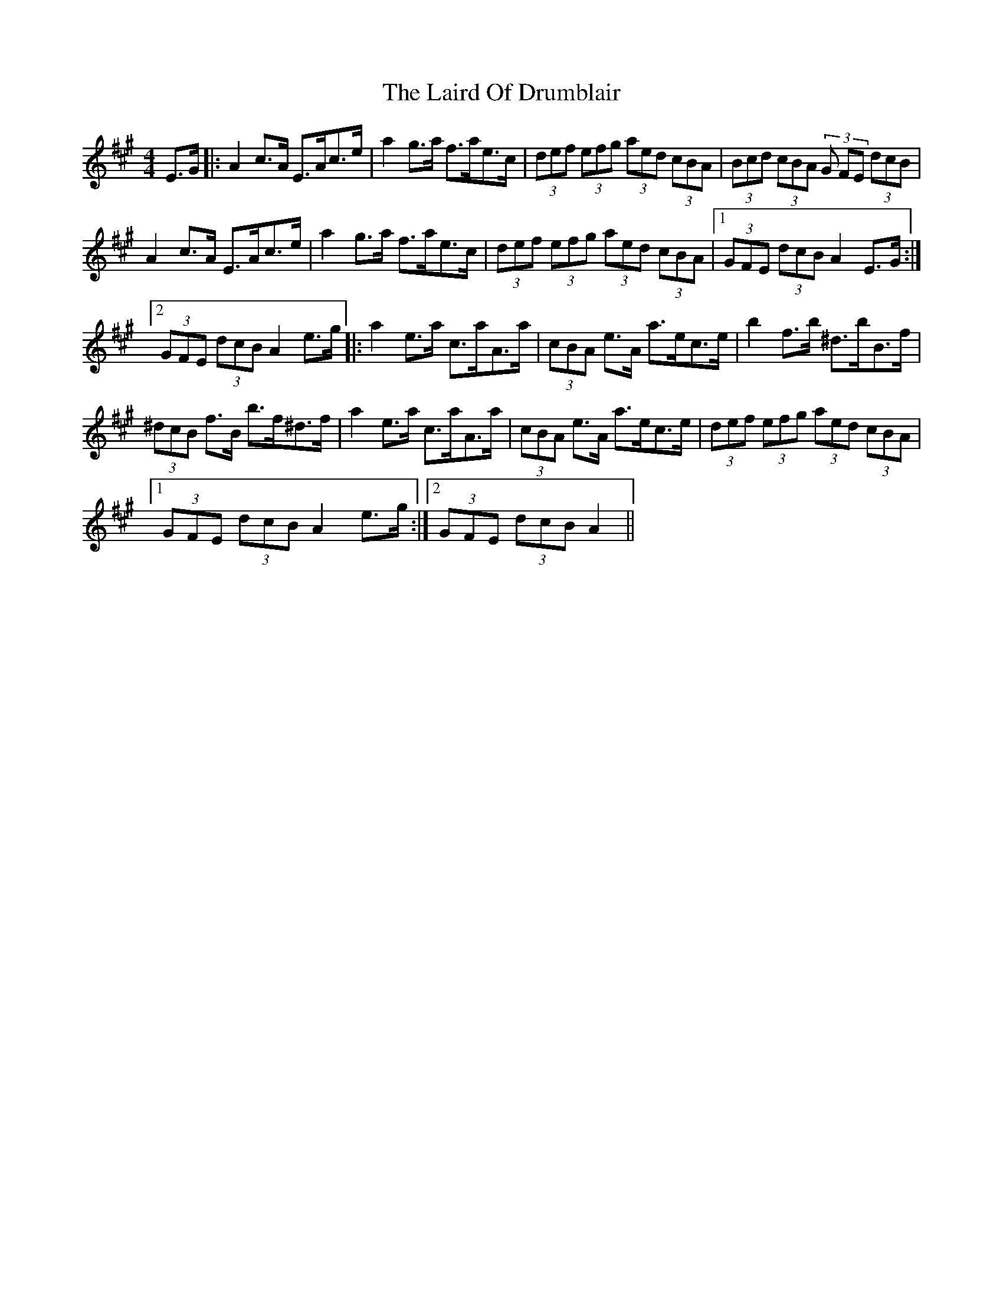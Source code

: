 X: 22643
T: Laird Of Drumblair, The
R: strathspey
M: 4/4
K: Amajor
E>G|:A2c>A E>Ac>e|a2g>a f>ae>c|(3def (3efg (3aed (3cBA|(3Bcd (3cBA (3G FE (3dcB|
A2c>A E>Ac>e|a2g>a f>ae>c|(3def (3efg (3aed (3cBA|1 (3GFE (3dcB A2 E>G:|
[2 (3GFE (3dcB A2 e>g|:a2e>a c>aA>a|(3cBA e>A a>ec>e|b2f>b ^d>bB>f|
(3^dcB f>B b>f^d>f|a2e>a c>aA>a|(3cBA e>A a>ec>e|(3def (3efg (3aed (3cBA|
[1 (3GFE (3dcB A2 e>g:|2 (3GFE (3dcB A2||

